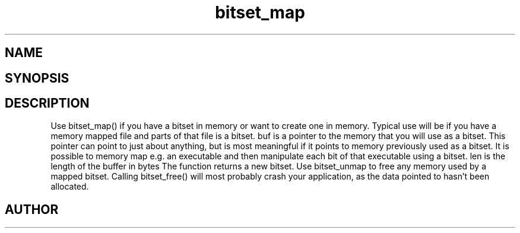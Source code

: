 .TH bitset_map 3
.SH NAME
.Nm bitset_map
.Nd Map a bitset to a memory area
.SH SYNOPSIS
.Fd #include <meta_bitset.h>
.Fo "bitset bitset_map"
.Fa "bitset b "
.Fa "void *buf"
.Fa "size_t len"
.Fc
.SH DESCRIPTION
Use bitset_map() if you have a bitset in memory or want to 
create one in memory. Typical use will be if you have a memory
mapped file and parts of that file is a bitset. 
.Pp
buf is a pointer to the memory that you will use as a bitset.
This pointer can point to just about anything, but is most 
meaningful if it points to memory previously used as a bitset.
.Pp
It is possible to memory map e.g. an executable and then manipulate
each bit of that executable using a bitset.
.Pp
len is the length of the buffer in bytes
The function returns a new bitset. Use bitset_unmap to free any memory used 
by a mapped bitset. Calling bitset_free() will most probably
crash your application, as the data pointed to hasn't been allocated.
.SH AUTHOR
.An B. Augestad, bjorn.augestad@gmail.com
